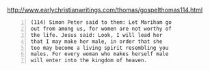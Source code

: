 #+BRAIN_PARENTS: life

http://www.earlychristianwritings.com/thomas/gospelthomas114.html

#+BEGIN_SRC text -n :async :results verbatim code
  (114) Simon Peter said to them: Let Mariham go
  out from among us, for women are not worthy of
  the life. Jesus said: Look, I will lead her
  that I may make her male, in order that she
  too may become a living spirit resembling you
  males. For every woman who makes herself male
  will enter into the kingdom of heaven.
#+END_SRC